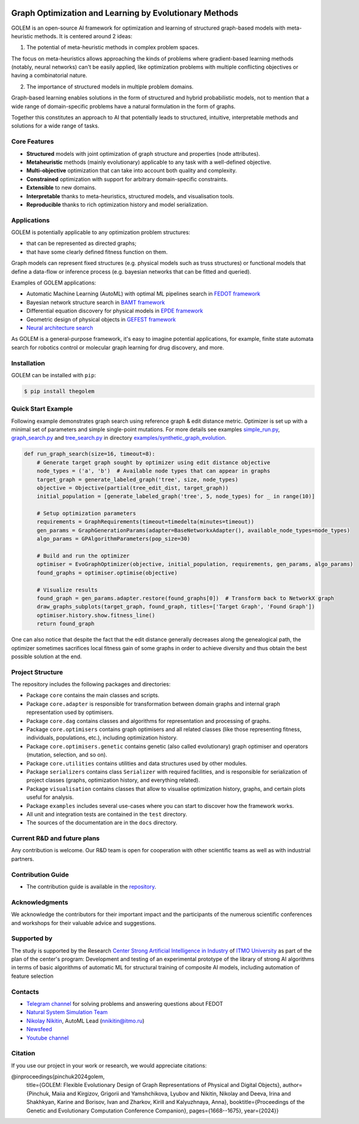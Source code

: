.. image:: /docs/source/img/golem_logo-02.png
   :alt: Logo of GOLEM framework
   :align: center
   :width: 500

.. class:: center

    |sai| |itmo|

    |python| |pypi| |build| |integration| |coverage| |docs| |license| |tg| |rus| |mirror|


Graph Optimization and Learning by Evolutionary Methods
-------------------------------------------------------

GOLEM is an open-source AI framework for optimization and learning of structured graph-based models with meta-heuristic
methods. It is centered around 2 ideas:

1. The potential of meta-heuristic methods in complex problem spaces.

The focus on meta-heuristics allows approaching the kinds of problems where gradient-based learning methods (notably, neural networks)
can't be easily applied, like optimization problems with multiple conflicting objectives or having a combinatorial nature.

2. The importance of structured models in multiple problem domains.

Graph-based learning enables solutions in the form of structured and hybrid probabilistic models, not to mention
that a wide range of domain-specific problems have a natural formulation in the form of graphs.

Together this constitutes an approach to AI that potentially leads to structured, intuitive, interpretable methods and
solutions for a wide range of tasks.


Core Features
=============

- **Structured** models with joint optimization of graph structure and properties (node attributes).
- **Metaheuristic** methods (mainly evolutionary) applicable to any task with a well-defined objective.
- **Multi-objective** optimization that can take into account both quality and complexity.
- **Constrained** optimization with support for arbitrary domain-specific constraints.
- **Extensible** to new domains.
- **Interpretable** thanks to meta-heuristics, structured models, and visualisation tools.
- **Reproducible** thanks to rich optimization history and model serialization.


Applications
============

GOLEM is potentially applicable to any optimization problem structures:

- that can be represented as directed graphs;
- that have some clearly defined fitness function on them.

Graph models can represent fixed structures (e.g. physical models such as truss structures) or functional models that
define a data-flow or inference process (e.g. bayesian networks that can be fitted and queried).

Examples of GOLEM applications:

- Automatic Machine Learning (AutoML) with optimal ML pipelines search in `FEDOT framework <https://github.com/aimclub/FEDOT>`_
- Bayesian network structure search in `BAMT framework <https://github.com/aimclub/BAMT>`_
- Differential equation discovery for physical models in `EPDE framework <https://github.com/ITMO-NSS-team/EPDE>`_
- Geometric design of physical objects in `GEFEST framework <https://github.com/aimclub/GEFEST>`_
- `Neural architecture search <https://github.com/ITMO-NSS-team/nas-fedot>`_

As GOLEM is a general-purpose framework, it's easy to imagine potential applications, for example, finite state automata search
for robotics control or molecular graph learning for drug discovery, and more.


Installation
============

GOLEM can be installed with ``pip``:

.. code-block::

  $ pip install thegolem


Quick Start Example
===================

Following example demonstrates graph search using reference graph & edit distance metric. Optimizer is set up with a minimal set of parameters and simple single-point mutations. For more details see examples `simple_run.py <https://github.com/aimclub/GOLEM/blob/main/examples/synthetic_graph_evolution/simple_run.py>`_, `graph_search.py <https://github.com/aimclub/GOLEM/blob/main/examples/synthetic_graph_evolution/graph_search.py>`_ and `tree_search.py <https://github.com/aimclub/GOLEM/blob/main/examples/synthetic_graph_evolution/tree_search.py>`_ in directory `examples/synthetic_graph_evolution <https://github.com/aimclub/GOLEM/tree/main/examples/synthetic_graph_evolution>`_.

.. code-block:: python

    def run_graph_search(size=16, timeout=8):
        # Generate target graph sought by optimizer using edit distance objective
        node_types = ('a', 'b')  # Available node types that can appear in graphs
        target_graph = generate_labeled_graph('tree', size, node_types)
        objective = Objective(partial(tree_edit_dist, target_graph))
        initial_population = [generate_labeled_graph('tree', 5, node_types) for _ in range(10)]

        # Setup optimization parameters
        requirements = GraphRequirements(timeout=timedelta(minutes=timeout))
        gen_params = GraphGenerationParams(adapter=BaseNetworkxAdapter(), available_node_types=node_types)
        algo_params = GPAlgorithmParameters(pop_size=30)

        # Build and run the optimizer
        optimiser = EvoGraphOptimizer(objective, initial_population, requirements, gen_params, algo_params)
        found_graphs = optimiser.optimise(objective)

        # Visualize results
        found_graph = gen_params.adapter.restore(found_graphs[0])  # Transform back to NetworkX graph
        draw_graphs_subplots(target_graph, found_graph, titles=['Target Graph', 'Found Graph'])
        optimiser.history.show.fitness_line()
        return found_graph




One can also notice that despite the fact that the edit distance generally decreases along the genealogical path, the optimizer sometimes sacrifices local fitness gain of some graphs in order to achieve diversity and thus obtain the best possible solution at the end.

Project Structure
=================

The repository includes the following packages and directories:

- Package ``core`` contains the main classes and scripts.
- Package ``core.adapter`` is responsible for transformation between domain graphs and internal graph representation used by optimisers.
- Package ``core.dag`` contains classes and algorithms for representation and processing of graphs.
- Package ``core.optimisers`` contains graph optimisers and all related classes (like those representing fitness, individuals, populations, etc.), including optimization history.
- Package ``core.optimisers.genetic`` contains genetic (also called evolutionary) graph optimiser and operators (mutation, selection, and so on).
- Package ``core.utilities`` contains utilities and data structures used by other modules.
- Package ``serializers`` contains class ``Serializer`` with required facilities, and is responsible for serialization of project classes (graphs, optimization history, and everything related).
- Package ``visualisation`` contains classes that allow to visualise optimization history, graphs, and certain plots useful for analysis.
- Package ``examples`` includes several use-cases where you can start to discover how the framework works.
- All unit and integration tests are contained in the ``test`` directory.
- The sources of the documentation are in the ``docs`` directory.


Current R&D and future plans
============================

Any contribution is welcome. Our R&D team is open for cooperation with other scientific teams as well as with industrial partners.

Contribution Guide
==================

- The contribution guide is available in the `repository </docs/source/contribution.rst>`__.

Acknowledgments
===============

We acknowledge the contributors for their important impact and the participants of the numerous scientific conferences and
workshops for their valuable advice and suggestions.

Supported by
============

The study is supported by the Research `Center Strong Artificial Intelligence in Industry <https://sai.itmo.ru/>`_
of `ITMO University <https://itmo.ru/>`_ as part of the plan of the center's program: 
Development and testing of an experimental prototype of the library of strong AI algorithms 
in terms of basic algorithms of automatic ML for structural training of composite AI models, 
including automation of feature selection

Contacts
========
- `Telegram channel <https://t.me/FEDOT_helpdesk>`_ for solving problems and answering questions about FEDOT
- `Natural System Simulation Team <https://itmo-nss-team.github.io/>`_
- `Nikolay Nikitin <https://scholar.google.com/citations?user=eQBTGccAAAAJ&hl=ru>`_, AutoML Lead (nnikitin@itmo.ru)
- `Newsfeed <https://t.me/NSS_group>`_
- `Youtube channel <https://www.youtube.com/channel/UC4K9QWaEUpT_p3R4FeDp5jA>`_

Citation
========

If you use our project in your work or research, we would appreciate citations:

@inproceedings{pinchuk2024golem,
  title={GOLEM: Flexible Evolutionary Design of Graph Representations of Physical and Digital Objects},
  author={Pinchuk, Maiia and Kirgizov, Grigorii and Yamshchikova, Lyubov and Nikitin, Nikolay and Deeva, Irina and Shakhkyan, Karine and Borisov, Ivan and Zharkov, Kirill and Kalyuzhnaya, Anna},
  booktitle={Proceedings of the Genetic and Evolutionary Computation Conference Companion},
  pages={1668--1675},
  year={2024}}

.. |docs| image:: https://readthedocs.org/projects/thegolem/badge/?version=latest
   :target: https://thegolem.readthedocs.io/en/latest/?badge=latest
   :alt: Documentation Status

.. |build| image:: https://github.com/aimclub/GOLEM/actions/workflows/unit-build.yml/badge.svg?branch=main
   :alt: Build Status
   :target: https://github.com/aimclub/GOLEM/actions/workflows/unit-build.yml

.. |integration| image:: https://github.com/aimclub/GOLEM/actions/workflows/integration-build.yml/badge.svg?branch=main
   :alt: Integration Build Status
   :target: https://github.com/aimclub/GOLEM/actions/workflows/integration-build.yml

.. |coverage| image:: https://codecov.io/gh/aimclub/GOLEM/branch/main/graph/badge.svg
   :alt: Coverage Status
   :target: https://codecov.io/gh/aimclub/GOLEM

.. |pypi| image:: https://img.shields.io/pypi/v/thegolem.svg
   :alt: PyPI Package Version
   :target: https://img.shields.io/pypi/v/thegolem

.. |python| image:: https://img.shields.io/pypi/pyversions/thegolem.svg
   :alt: Supported Python Versions
   :target: https://img.shields.io/pypi/pyversions/thegolem

.. |license| image:: https://img.shields.io/github/license/aimclub/GOLEM
   :alt: Supported Python Versions
   :target: https://github.com/aimclub/GOLEM/blob/main/LICENSE.md

.. |downloads_stats| image:: https://static.pepy.tech/personalized-badge/thegolem?period=total&units=international_system&left_color=grey&right_color=brightgreen&left_text=Downloads
   :target: https://pepy.tech/project/thegolem

.. |tg| image:: https://img.shields.io/badge/Telegram-Group-blue.svg
   :alt: Telegram Chat
   :target: https://t.me/FEDOT_helpdesk

.. |by-golem| image:: http://img.shields.io/badge/powered%20by-GOLEM-orange.svg?style=flat
   :target: http://github.com/aimclub/GOLEM
   :alt: Powered by GOLEM

.. |rus| image:: https://img.shields.io/badge/lang-ru-yellow.svg
   :target: /README.rst

.. |ITMO| image:: https://raw.githubusercontent.com/aimclub/open-source-ops/43bb283758b43d75ec1df0a6bb4ae3eb20066323/badges/ITMO_badge.svg
   :alt: Acknowledgement to ITMO
   :target: https://en.itmo.ru/en/

.. |SAI| image:: https://raw.githubusercontent.com/aimclub/open-source-ops/43bb283758b43d75ec1df0a6bb4ae3eb20066323/badges/SAI_badge.svg
   :alt: Acknowledgement to SAI
   :target: https://sai.itmo.ru/

.. |mirror| image:: https://img.shields.io/badge/mirror-GitLab-orange
   :alt: GitLab mirror for this repository
   :target: https://gitlab.actcognitive.org/itmo-nss-team/GOLEM
